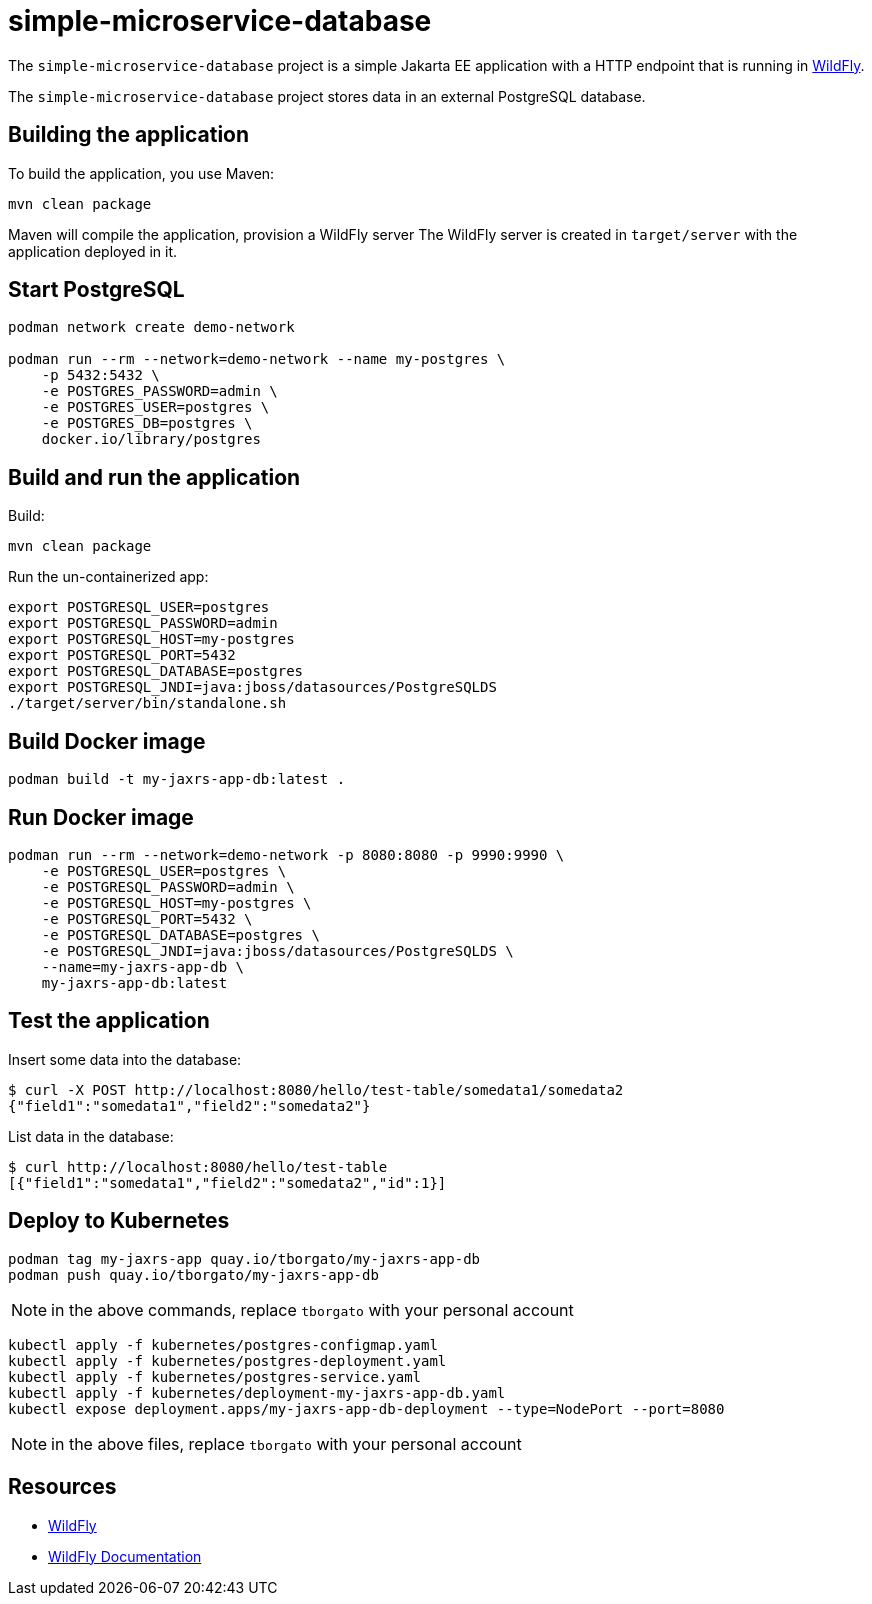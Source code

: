 
= simple-microservice-database

The `simple-microservice-database` project is a simple Jakarta EE application with a HTTP endpoint that is running in
https://wildfly.org[WildFly].

The `simple-microservice-database` project stores data in an external PostgreSQL database.

== Building the application

To build the application, you use Maven:

[source,shell]
----
mvn clean package
----

Maven will compile the application, provision a WildFly server
The WildFly server is created in `target/server` with the application deployed in it.

== Start PostgreSQL

[source,shell]
----
podman network create demo-network

podman run --rm --network=demo-network --name my-postgres \
    -p 5432:5432 \
    -e POSTGRES_PASSWORD=admin \
    -e POSTGRES_USER=postgres \
    -e POSTGRES_DB=postgres \
    docker.io/library/postgres
----

== Build and run the application

Build:
[source,shell]
----
mvn clean package
----

Run the un-containerized app:
[source,shell]
----
export POSTGRESQL_USER=postgres
export POSTGRESQL_PASSWORD=admin
export POSTGRESQL_HOST=my-postgres
export POSTGRESQL_PORT=5432
export POSTGRESQL_DATABASE=postgres
export POSTGRESQL_JNDI=java:jboss/datasources/PostgreSQLDS
./target/server/bin/standalone.sh
----


== Build Docker image

[source,shell]
----
podman build -t my-jaxrs-app-db:latest .
----

== Run Docker image

[source,shell]
----
podman run --rm --network=demo-network -p 8080:8080 -p 9990:9990 \
    -e POSTGRESQL_USER=postgres \
    -e POSTGRESQL_PASSWORD=admin \
    -e POSTGRESQL_HOST=my-postgres \
    -e POSTGRESQL_PORT=5432 \
    -e POSTGRESQL_DATABASE=postgres \
    -e POSTGRESQL_JNDI=java:jboss/datasources/PostgreSQLDS \
    --name=my-jaxrs-app-db \
    my-jaxrs-app-db:latest
----

== Test the application

Insert some data into the database:
[source,shell]
----
$ curl -X POST http://localhost:8080/hello/test-table/somedata1/somedata2
{"field1":"somedata1","field2":"somedata2"}
----

List data in the database:
[source,shell]
----
$ curl http://localhost:8080/hello/test-table
[{"field1":"somedata1","field2":"somedata2","id":1}]
----

== Deploy to Kubernetes

[source,shell]
----
podman tag my-jaxrs-app quay.io/tborgato/my-jaxrs-app-db
podman push quay.io/tborgato/my-jaxrs-app-db
----

NOTE: in the above commands, replace `tborgato` with your personal account

[source,shell]
----
kubectl apply -f kubernetes/postgres-configmap.yaml
kubectl apply -f kubernetes/postgres-deployment.yaml
kubectl apply -f kubernetes/postgres-service.yaml
kubectl apply -f kubernetes/deployment-my-jaxrs-app-db.yaml
kubectl expose deployment.apps/my-jaxrs-app-db-deployment --type=NodePort --port=8080
----

NOTE: in the above files, replace `tborgato` with your personal account

== Resources

* https://wildfly.org[WildFly]
* https://docs.wildfly.org[WildFly Documentation]
